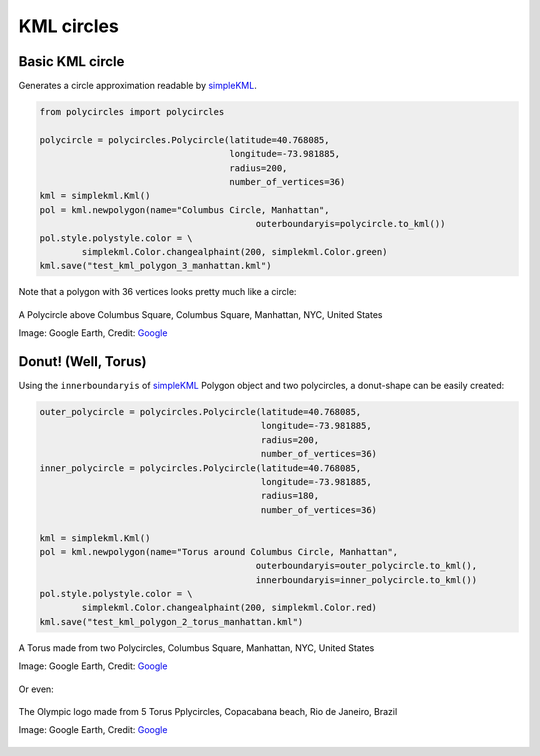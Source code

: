 .. _kml-circles:

KML circles
===========

Basic KML circle
----------------

Generates a circle approximation readable by `simpleKML`_.

.. _simpleKML : https://code.google.com/p/simplekml/

.. code:: python

	from polycircles import polycircles

	polycircle = polycircles.Polycircle(latitude=40.768085,
	                                    longitude=-73.981885,
	                                    radius=200,
	                                    number_of_vertices=36)
	kml = simplekml.Kml()
	pol = kml.newpolygon(name="Columbus Circle, Manhattan",
						 outerboundaryis=polycircle.to_kml())
	pol.style.polystyle.color = \
		simplekml.Color.changealphaint(200, simplekml.Color.green)
	kml.save("test_kml_polygon_3_manhattan.kml")

Note that a polygon with 36 vertices looks pretty much like a circle:

.. figure:: _static/kml_manhattan.png
   :width: 600 px
   :alt: Polygon circle in Google Earth. Image Credit: Google
   :align: center

   A Polycircle above Columbus Square, Columbus Square, Manhattan, NYC, United States

   Image: Google Earth, Credit: `Google`_

   .. _Google : http://www.google.com/permissions/geoguidelines/attr-guide.html


Donut! (Well, Torus)
--------------------

Using the ``innerboundaryis`` of `simpleKML`_ Polygon object and two polycircles,
a donut-shape can be easily created:

.. _simpleKML : https://code.google.com/p/simplekml/

.. code:: python

	outer_polycircle = polycircles.Polycircle(latitude=40.768085,
	                                          longitude=-73.981885,
	                                          radius=200,
	                                          number_of_vertices=36)
	inner_polycircle = polycircles.Polycircle(latitude=40.768085,
	                                          longitude=-73.981885,
	                                          radius=180,
	                                          number_of_vertices=36)

	kml = simplekml.Kml()
	pol = kml.newpolygon(name="Torus around Columbus Circle, Manhattan",
						 outerboundaryis=outer_polycircle.to_kml(),
						 innerboundaryis=inner_polycircle.to_kml())
	pol.style.polystyle.color = \
		simplekml.Color.changealphaint(200, simplekml.Color.red)
	kml.save("test_kml_polygon_2_torus_manhattan.kml")


.. figure:: _static/kml_manhattan_torus.png
   :width: 600 px
   :alt: Polygon circle in Google Earth. Image Credit: Google
   :align: center

   A Torus made from two Polycircles, Columbus Square, Manhattan, NYC, United States

   Image: Google Earth, Credit: `Google`_

   .. _Google : http://www.google.com/permissions/geoguidelines/attr-guide.html


Or even:

.. figure:: _static/kml_rio.png
   :width: 600 px
   :alt: Polygon circle in Google Earth. Image Credit: Google
   :align: center

   The Olympic logo made from 5 Torus Pplycircles, Copacabana beach, Rio de Janeiro, Brazil

   Image: Google Earth, Credit: `Google`_

   .. _Google : http://www.google.com/permissions/geoguidelines/attr-guide.html

